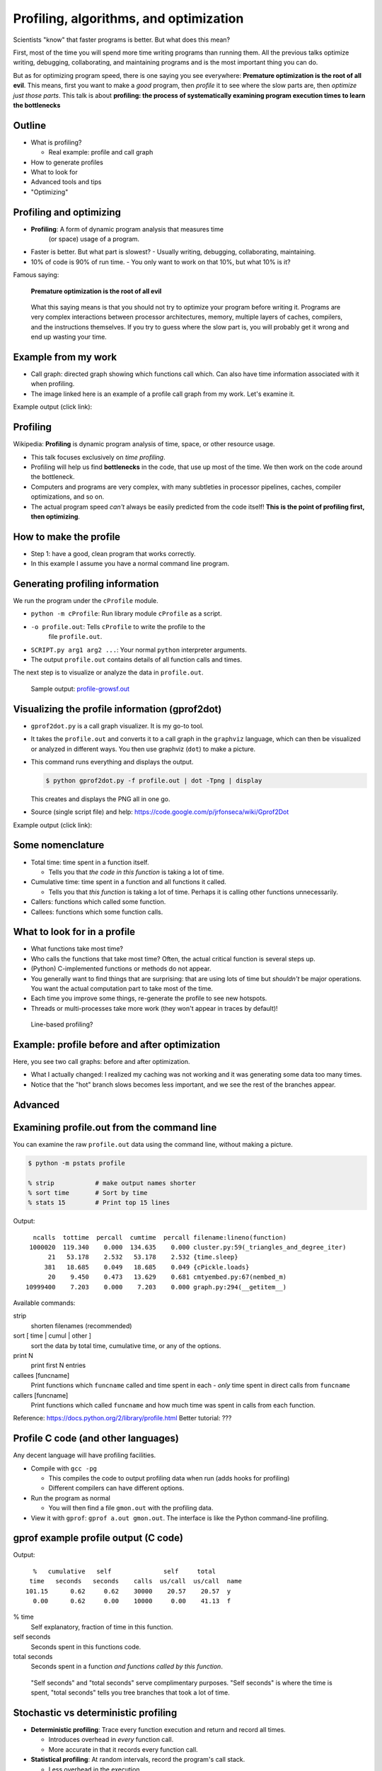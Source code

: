 Profiling, algorithms, and optimization
=======================================


Scientists "know" that faster programs is better.  But what does this
mean?

First, most of the time you will spend more time writing programs than
running them.  All the previous talks optimize writing, debugging,
collaborating, and maintaining programs and is the most important
thing you can do.

But as for optimizing program speed, there is one saying you see
everywhere: **Premature optimization is the root of all evil**.  This
means, first you want to make a *good* program, then *profile* it to
see where the slow parts are, then *optimize just those parts*.  This
talk is about **profiling: the process of systematically examining
program execution times to learn the bottlenecks**





Outline
~~~~~~~

- What is profiling?

  - Real example: profile and call graph

- How to generate profiles

- What to look for

- Advanced tools and tips

- "Optimizing"





Profiling and optimizing
~~~~~~~~~~~~~~~~~~~~~~~~

- **Profiling**: A form of dynamic program analysis that measures time
    (or space) usage of a program.

- Faster is better.  But what part is slowest?
  - Usually writing, debugging, collaborating, maintaining.

- 10% of code is 90% of run time.
  - You only want to work on that 10%, but what 10% is it?

Famous saying:

  **Premature optimization is the root of all evil**

.. epigraph::

   What this saying means is that you should not try to optimize your
   program before writing it.  Programs are very complex interactions
   between processor architectures, memory, multiple layers of caches,
   compilers, and the instructions themselves.  If you try to guess
   where the slow part is, you will probably get it wrong and end up
   wasting your time.





Example from my work
~~~~~~~~~~~~~~~~~~~~

- Call graph: directed graph showing which functions call which.  Can
  also have time information associated with it when profiling.

- The image linked here is an example of a profile call graph from my
  work.  Let's examine it.

Example output (click link):

.. image:: profile-growsf-zoom.png
   :alt: Example of gprof2dot profile.  Click for full image.
   :target: profile-growsf.png
   :height: 5cm





Profiling
~~~~~~~~~

Wikipedia: **Profiling** is dynamic program analysis of time, space, or
other resource usage.

- This talk focuses exclusively on *time profiling*.

- Profiling will help us find **bottlenecks** in the code, that use up
  most of the time.  We then work on the code around the bottleneck.

- Computers and programs are very complex, with many subtleties in
  processor pipelines, caches, compiler optimizations, and so on.

- The actual program speed *can't* always be easily predicted from
  the code itself!  **This is the point of profiling first, then
  optimizing**.





How to make the profile
~~~~~~~~~~~~~~~~~~~~~~~

- Step 1: have a good, clean program that works correctly.

- In this example I assume you have a normal command line program.





Generating profiling information
~~~~~~~~~~~~~~~~~~~~~~~~~~~~~~~~

We run the program under the ``cProfile`` module.

.. python::

   $ python -m cProfile -o profile.out  SCRIPT.py arg1 arg2 ....

- ``python -m cProfile``: Run library module ``cProfile`` as a script.

- ``-o profile.out``: Tells ``cProfile`` to write the profile to the
    file ``profile.out``.

- ``SCRIPT.py arg1 arg2 ...``: Your normal ``python`` interpreter arguments.

- The output ``profile.out`` contains details of all function calls
  and times.

The next step is to visualize or analyze the data in ``profile.out``.

.. epigraph::

   Sample output: `profile-growsf.out <./profile-growsf.out>`_





Visualizing the profile information (gprof2dot)
~~~~~~~~~~~~~~~~~~~~~~~~~~~~~~~~~~~~~~~~~~~~~~~

- ``gprof2dot.py`` is a call graph visualizer.  It is my go-to tool.

- It takes the ``profile.out`` and converts it to a call graph in the
  ``graphviz`` language, which can then be visualized or analyzed in
  different ways.  You then use graphviz (``dot``) to make a picture.

- This command runs everything and displays the output.

  .. code:: console

     $ python gprof2dot.py -f profile.out | dot -Tpng | display

  This creates and displays the PNG all in one go.

- Source (single script file) and help:
  https://code.google.com/p/jrfonseca/wiki/Gprof2Dot

Example output (click link):

.. image:: profile-growsf-zoom.png
   :alt: Example of gprof2dot profile.  Click for full image.
   :target: profile-growsf.png
   :height: 5cm



Some nomenclature
~~~~~~~~~~~~~~~~~

- Total time: time spent in a function itself.

  - Tells you that *the code in this function* is taking a lot of time.

- Cumulative time: time spent in a function and all functions it
  called.

  - Tells you that *this function* is taking a lot of time.  Perhaps
    it is calling other functions unnecessarily.

- Callers: functions which called some function.

- Callees: functions which some function calls.




What to look for in a profile
~~~~~~~~~~~~~~~~~~~~~~~~~~~~~

- What functions take most time?

- Who calls the functions that take most time?  Often, the actual
  critical function is several steps up.

- (Python) C-implemented functions or methods do not appear.

- You generally want to find things that are surprising: that are
  using lots of time but *shouldn't* be major operations.  You want
  the actual computation part to take most of the time.

- Each time you improve some things, re-generate the profile to see
  new hotspots.

- Threads or multi-processes take more work (they won't appear in
  traces by default)!

.. epigraph::

   Line-based profiling?





Example: profile before and after optimization
~~~~~~~~~~~~~~~~~~~~~~~~~~~~~~~~~~~~~~~~~~~~~~~

Here, you see two call graphs: before and after optimization.

.. image:: profile-temporal-2-pre.png
   :alt: Call graph before optimizing
   :target: profile-temporal-2-pre.png
   :height: 5cm

.. image:: profile-temporal-2-post.png
   :alt: Call graph after optimizing
   :target: profile-temporal-2-post.png
   :height: 5cm

- What I actually changed: I realized my caching was not working and
  it was generating some data too many times.

- Notice that the "hot" branch slows becomes less important, and we
  see the rest of the branches appear.




Advanced
~~~~~~~~




Examining profile.out from the command line
~~~~~~~~~~~~~~~~~~~~~~~~~~~~~~~~~~~~~~~~~~~

You can examine the raw ``profile.out`` data using the command line,
without making a picture.

.. code:: console::

   $ python -m pstats profile

   % strip           # make output names shorter
   % sort time       # Sort by time
   % stats 15        # Print top 15 lines

Output::

   ncalls  tottime  percall  cumtime  percall filename:lineno(function)
  1000020  119.340    0.000  134.635    0.000 cluster.py:59(_triangles_and_degree_iter)
       21   53.178    2.532   53.178    2.532 {time.sleep}
      381   18.685    0.049   18.685    0.049 {cPickle.loads}
       20    9.450    0.473   13.629    0.681 cmtyembed.py:67(nembed_m)
 10999400    7.203    0.000    7.203    0.000 graph.py:294(__getitem__)



Available commands:

strip
    shorten filenames (recommended)
sort [ time | cumul | other ]
    sort the data by total time, cumulative time, or any of the options.
print N
    print first N entries
callees [funcname]
    Print functions which ``funcname`` called and time spent in each -
    *only* time spent in direct calls from ``funcname``

callers [funcname]
    Print functions which called ``funcname`` and how much time was
    spent in calls from each function.


Reference: https://docs.python.org/2/library/profile.html
Better tutorial: ???





Profile C code (and other languages)
~~~~~~~~~~~~~~~~~~~~~~~~~~~~~~~~~~~~

Any decent language will have profiling facilities.

- Compile with ``gcc -pg``

  - This compiles the code to output profiling data when run (adds hooks
    for profiling)

  - Different compilers can have different options.

- Run the program as normal

  - You will then find a file ``gmon.out`` with the profiling data.

- View it with ``gprof``: ``gprof a.out gmon.out``.  The interface is
  like the Python command-line profiling.






gprof example profile output (C code)
~~~~~~~~~~~~~~~~~~~~~~~~~~~~~~~~~~~~~

.. pyinc:: c c-profiling.c

Output::

    %   cumulative   self              self     total
   time   seconds   seconds    calls  us/call  us/call  name
  101.15      0.62     0.62    30000    20.57    20.57  y
    0.00      0.62     0.00    10000     0.00    41.13  f

% time
  Self explanatory, fraction of time in this function.

self seconds
  Seconds spent in this functions code.

total seconds
  Seconds spent in a function *and functions called by this function*.

.. epigraph::

   "Self seconds" and "total seconds" serve complimentary purposes.
   "Self seconds" is where the time is spent, "total seconds" tells
   you tree branches that took a lot of time.





Stochastic vs deterministic profiling
~~~~~~~~~~~~~~~~~~~~~~~~~~~~~~~~~~~~~

- **Deterministic profiling**: Trace every function execution and
  return and record all times.

  - Introduces overhead in *every* function call.

  - More accurate in that it records every function call.

- **Statistical profiling**: At random intervals, record the program's
  call stack.

  - Less overhead in the execution.

  - More accurate in that it won't affect the runtime so much.

  - ``oprofile`` is a suite (with Linux kernel module) that can do
    this on already running code (C only).

.. epigraph::

   Everything in this talk uses deterministic profiling, and probably
   it is the main thing you will use.  However, you should know that
   there is a wide variety of techniques behind profiling, including
   some serious tools for dynamic program analysis.  If you ever have
   a program with mainly small, fast function calls, consider
   stochastic profiling.





Other profiling tools for Python
~~~~~~~~~~~~~~~~~~~~~~~~~~~~~~~~

- pycallgraph (produces .png directly from running program)

- Line-based profiles

- ``runsnakerun``: simple area-based view.

- ``oprofile`` - system-wide statistical profiler.

- Memory profiling in Python: Meliae: https://launchpad.net/meliae





Profiling from the Python shell (and ipython)
~~~~~~~~~~~~~~~~~~~~~~~~~~~~~~~~~~~~~~~~~~~~~

To profile something from the Python shell, or only one function
within a program:

.. code::

   import cProfile
   cProfile.run('func()', 'filename.out')

- Stores pstats output in ``filename.out`` for examination in other
  programs.  Leave off filename argument to just print it.


IPython has a shortcut for running this.  I would usually save it to
another file and visualize with ``gprof2dot.py``.

.. code::

   %prun [-s sort-key] [-D filename.out]  [statement]

- Prints a profile to the screen.  With -D, save the standard pstats
  output for visualization in gprof2dot or other programs.





How to use your profile: Actually optimizing your code
~~~~~~~~~~~~~~~~~~~~~~~~~~~~~~~~~~~~~~~~~~~~~~~~~~~~~~

- This talk does *not* talk about optimizing, the process of actually
  making these things go faster.

- Rough suggestions:

  - Try different methods for calculating stuff.

  - Find functions that are called more times than needed and add caching?

  - Algorithmic improvements (future talk).

  - Move just the slow part to C.

- There are some optimization resources at the end of this talk.





Conclusions
~~~~~~~~~~~

- Premature optimization is the root of all evil.

- Profile before you optimize.

- Call graphs represent the flow of time through your program.

- This talk does *not* talk about optimizing itself.




Resources
~~~~~~~~~

- Profiling

  - https://en.wikipedia.org/wiki/Profiling_%28computer_programming%29

- Other languages


- Optimization

  - https://wiki.python.org/moin/PythonSpeed

  - https://wiki.python.org/moin/PythonSpeed/PerformanceTips

  - https://wiki.python.org/moin/TimeComplexity

  - http://wiki.scipy.org/PerformancePython - moving slow parts into numpy/C

